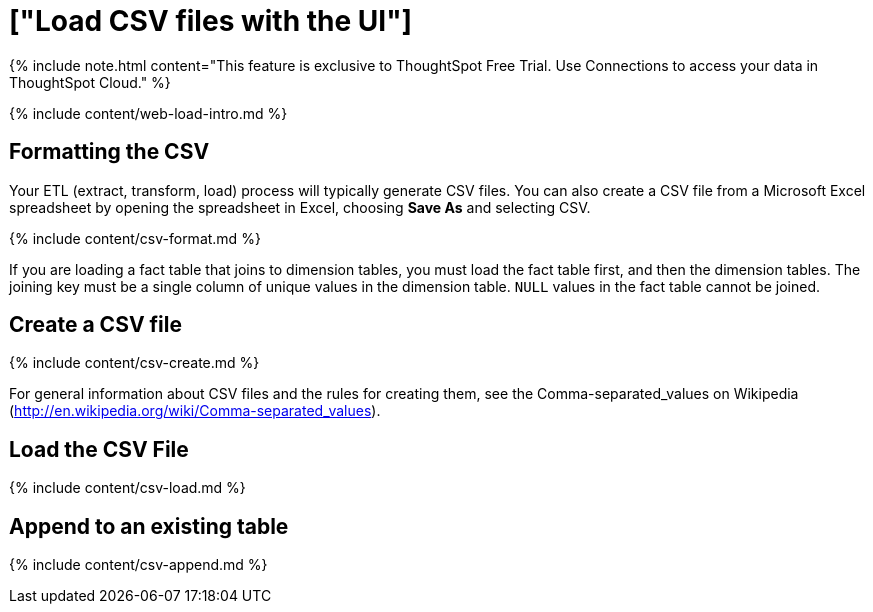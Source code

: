 = ["Load CSV files with the UI"]
:last_updated: 11/10/2021
:permalink: /:collection/:path.html
:sidebar: mydoc_sidebar
:summary: The simplest way to load data is to upload a CSV or Excel file from the ThoughtSpot Web interface.

{% include note.html content="This feature is exclusive to ThoughtSpot Free Trial.
Use Connections to access your data in ThoughtSpot Cloud." %}

{% include content/web-load-intro.md %}

== Formatting the CSV

Your ETL (extract, transform, load) process will typically generate CSV files.
You can also create a CSV file from a Microsoft Excel spreadsheet by opening the spreadsheet in Excel, choosing *Save As* and selecting CSV.

{% include content/csv-format.md %}

If you are loading a fact table that joins to dimension tables, you must load the fact table first, and then the dimension tables.
The joining key must be a single column of unique values in the dimension table.
`NULL` values in the fact table cannot be joined.

== Create a CSV file

{% include content/csv-create.md %}

For general information about CSV files and the rules for creating them, see the Comma-separated_values on Wikipedia (http://en.wikipedia.org/wiki/Comma-separated_values).

== Load the CSV File

{% include content/csv-load.md %}

== Append to an existing table

{% include content/csv-append.md %}
